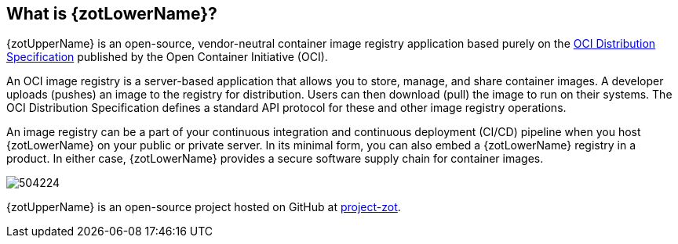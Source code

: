 == What is {zotLowerName}?

{zotUpperName} is an open-source, vendor-neutral container image registry application based purely
on the https://github.com/opencontainers/distribution-spec[OCI Distribution Specification]
published by the Open Container Initiative (OCI).

An OCI image registry is a server-based application that allows you to store, manage, and share
container images.  A developer uploads (pushes) an image to the registry for distribution. Users can
then download (pull) the image to run on their systems.  The OCI Distribution Specification
defines a standard API protocol for these and other image registry operations.

An image registry can be a part of your continuous integration and continuous
deployment (CI/CD) pipeline when you host {zotLowerName} on your public or
private server. In its minimal form, you can also embed a {zotLowerName} registry
in a product.  In either case, {zotLowerName} provides a secure
software supply chain for container images.

image::504224.jpg[]

{zotUpperName} is an open-source project hosted on
GitHub at https://github.com/project-zot/zot[project-zot].
